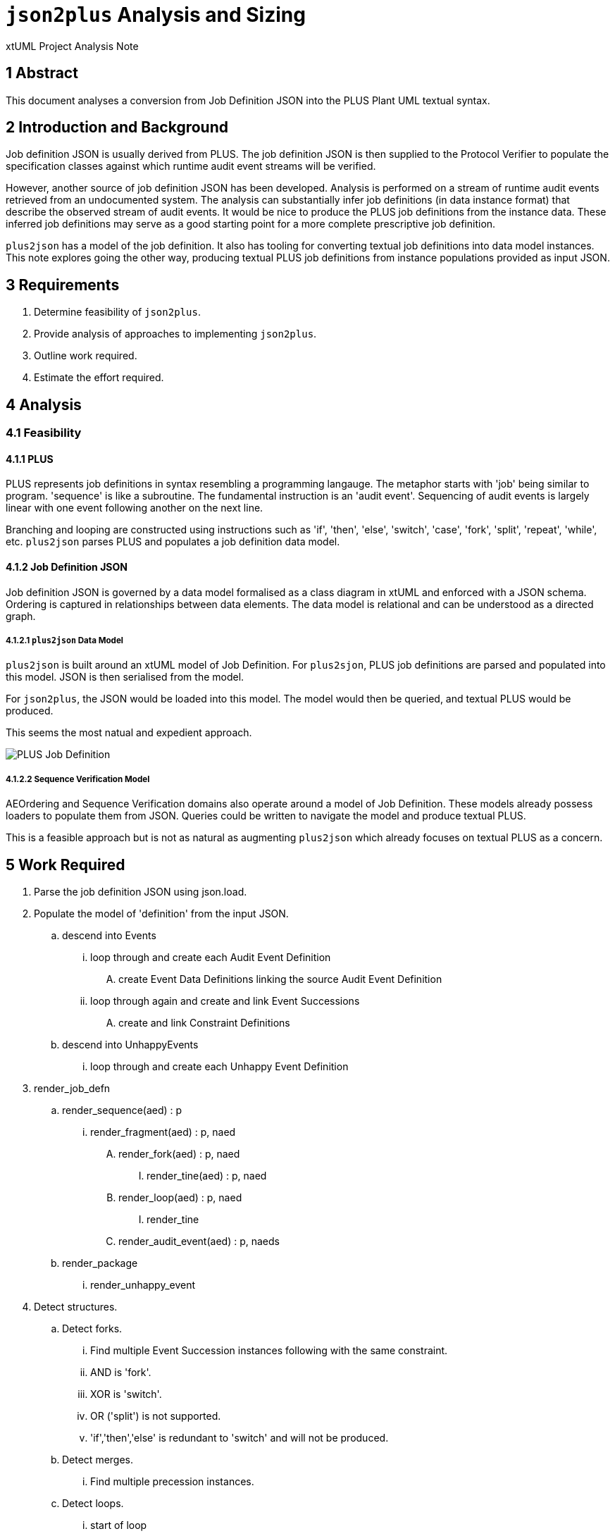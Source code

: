 = `json2plus` Analysis and Sizing

xtUML Project Analysis Note

== 1 Abstract

This document analyses a conversion from Job Definition JSON into the PLUS
Plant UML textual syntax.

== 2 Introduction and Background

Job definition JSON is usually derived from PLUS.  The job definition JSON
is then supplied to the Protocol Verifier to populate the specification
classes against which runtime audit event streams will be verified.

However, another source of job definition JSON has been developed.
Analysis is performed on a stream of runtime audit events retrieved from
an undocumented system.  The analysis can substantially infer job
definitions (in data instance format) that describe the observed stream of
audit events.  It would be nice to produce the PLUS job definitions from
the instance data.  These inferred job definitions may serve as a good
starting point for a more complete prescriptive job definition.

`plus2json` has a model of the job definition.  It also has tooling for
converting textual job definitions into data model instances.  This note
explores going the other way, producing textual PLUS job definitions from
instance populations provided as input JSON.

== 3 Requirements

. Determine feasibility of `json2plus`.
. Provide analysis of approaches to implementing `json2plus`.
. Outline work required.
. Estimate the effort required.

== 4 Analysis

=== 4.1 Feasibility

==== 4.1.1 PLUS

PLUS represents job definitions in syntax resembling a programming
langauge.  The metaphor starts with 'job' being similar to program.
'sequence' is like a subroutine.  The fundamental instruction is an
'audit event'.  Sequencing of audit events is largely linear with one
event following another on the next line.

Branching and looping are constructed using instructions such as 'if',
'then', 'else', 'switch', 'case', 'fork', 'split', 'repeat', 'while', etc.
`plus2json` parses PLUS and populates a job definition data model.

==== 4.1.2 Job Definition JSON

Job definition JSON is governed by a data model formalised as a class
diagram in xtUML and enforced with a JSON schema.  Ordering is captured in
relationships between data elements.  The data model is relational and can
be understood as a directed graph.

===== 4.1.2.1 `plus2json` Data Model

`plus2json` is built around an xtUML model of Job Definition.  For
`plus2sjon`, PLUS job definitions are parsed and populated into this
model.  JSON is then serialised from the model.

For `json2plus`, the JSON would be loaded into this model.  The model
would then be queried, and textual PLUS would be produced.

This seems the most natual and expedient approach.

image::../plus_job_defn.png[PLUS Job Definition]

===== 4.1.2.2 Sequence Verification Model

AEOrdering and Sequence Verification domains also operate around a model
of Job Definition.  These models already possess loaders to populate them
from JSON.  Queries could be written to navigate the model and produce
textual PLUS.

This is a feasible approach but is not as natural as augmenting
`plus2json` which already focuses on textual PLUS as a concern.

== 5 Work Required

. Parse the job definition JSON using json.load.
. Populate the model of 'definition' from the input JSON.
  .. descend into Events
     ... loop through and create each Audit Event Definition
         .... create Event Data Definitions linking the source Audit Event Definition
     ... loop through again and create and link Event Successions
         .... create and link Constraint Definitions
  .. descend into UnhappyEvents
     ... loop through and create each Unhappy Event Definition
. render_job_defn
  .. render_sequence(aed) : p
     ... render_fragment(aed) : p, naed
         .... render_fork(aed) : p, naed
              ..... render_tine(aed) : p, naed
         .... render_loop(aed) : p, naed
              ..... render_tine
         .... render_audit_event(aed) : p, naeds
   .. render_package
      ... render_unhappy_event
. Detect structures.
  .. Detect forks.
    ... Find multiple Event Succession instances following with the same constraint.
    ... AND is 'fork'.
    ... XOR is 'switch'.
    ... OR ('split') is not supported.
    ... 'if','then','else' is redundant to 'switch' and will not be produced.
  .. Detect merges.
    ... Find multiple precession instances.
  .. Detect loops.
    ... start of loop
        .... Find myself downstream from myself.
        .... Nesting loops is not (yet) supported.
    ... end of loop
        .... Find exactly two succesion event without constraints.
    ... Break
        .... IsBreak is true

== 6 Acceptance Test

. Translate regression Puml job definitions into JSON.
. Translate this JSON back into Puml job definitions.
. Diff them.
. Run the Protocol Verifier with them.

== 7 Document References

. [[dr-1]] https://github.com/xtuml/plus2json/issues/57[57 - Consider `json2plus`]

---

This work is licensed under the Creative Commons CC0 License

---
